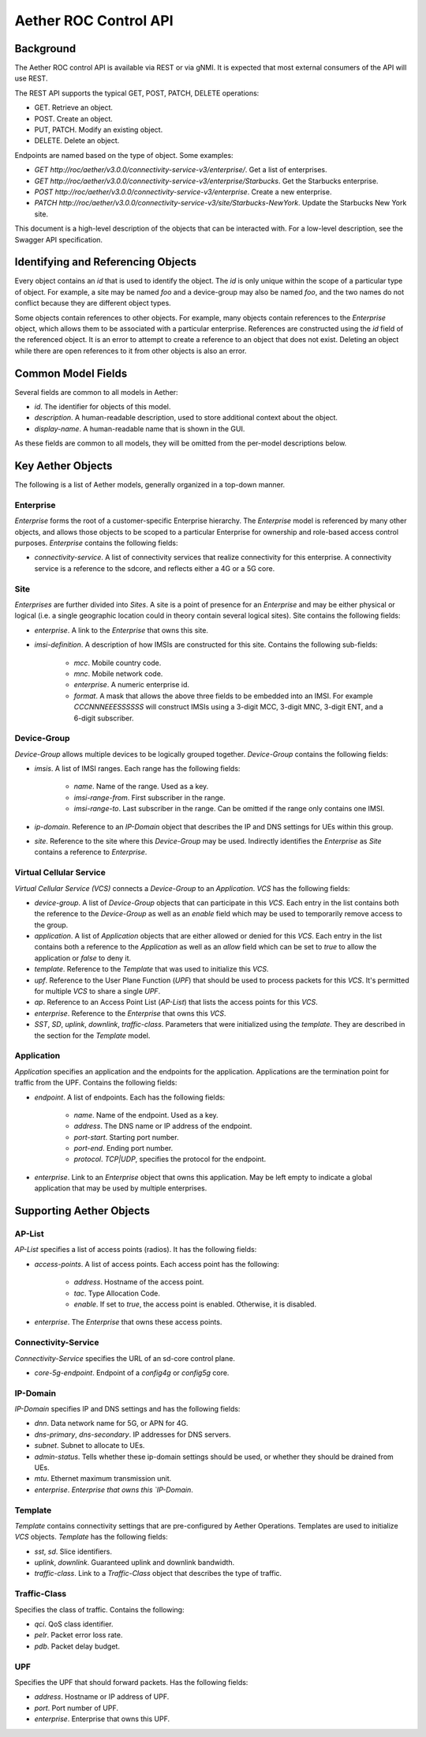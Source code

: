 .. vim: syntax=rst

Aether ROC Control API
======================

Background
----------

The Aether ROC control API is available via REST or via gNMI. It is expected that most external
consumers of the API will use REST.

The REST API supports the typical GET, POST, PATCH, DELETE operations:

* GET. Retrieve an object.
* POST. Create an object.
* PUT,  PATCH. Modify an existing object.
* DELETE. Delete an object.

Endpoints are named based on the type of object. Some examples:

* `GET http://roc/aether/v3.0.0/connectivity-service-v3/enterprise/`. Get a list of enterprises.
* `GET http://roc/aether/v3.0.0/connectivity-service-v3/enterprise/Starbucks`. Get the Starbucks enterprise.
* `POST http://roc/aether/v3.0.0/connectivity-service-v3/enterprise`. Create a new enterprise.
* `PATCH http://roc/aether/v3.0.0/connectivity-service-v3/site/Starbucks-NewYork`. Update the Starbucks New York site.

This document is a high-level description of the objects that can be interacted with. For a
low-level description, see the Swagger API specification.

Identifying and Referencing Objects
-----------------------------------

Every object contains an `id` that is used to identify the object. The `id` is only unique within
the scope of a particular type of object. For example, a site may be named `foo` and a device-group
may also be named `foo`, and the two names do not conflict because they are different object types.

Some objects contain references to other objects. For example, many objects contain references to
the `Enterprise` object, which allows them to be associated with a particular enterprise. References
are constructed using the `id` field of the referenced object. It is an error to attempt to create
a reference to an object that does not exist. Deleting an object while there are open references
to it from other objects is also an error.

Common Model Fields
-------------------

Several fields are common to all models in Aether:

* `id`. The identifier for objects of this model.
* `description`. A human-readable description, used to store additional context about the object.
* `display-name`. A human-readable name that is shown in the GUI.

As these fields are common to all models, they will be omitted from the per-model descriptions below.

Key Aether Objects
------------------

The following is a list of Aether models, generally organized in a top-down manner.

Enterprise
~~~~~~~~~~

`Enterprise` forms the root of a customer-specific Enterprise hierarchy. The `Enterprise` model is
referenced by many other objects, and allows those objects to be scoped to a particular Enterprise
for ownership and role-based access control purposes. `Enterprise` contains the following fields:

* `connectivity-service`. A list of connectivity services that realize connectivity for this
  enterprise. A connectivity service is a reference to the sdcore, and reflects either a 4G or a
  5G core.

Site
~~~~

`Enterprises` are further divided into `Sites`. A site is a point of presence for an `Enterprise` and
may be either physical or logical (i.e. a single geographic location could in theory contain several
logical sites). Site contains the following fields:

* `enterprise`. A link to the `Enterprise` that owns this site.
* `imsi-definition`. A description of how IMSIs are constructed for this site. Contains the following
  sub-fields:

   * `mcc`. Mobile country code.
   * `mnc`. Mobile network code.
   * `enterprise`. A numeric enterprise id.
   * `format`. A mask that allows the above three fields to be embedded into an IMSI. For example
     `CCCNNNEEESSSSSS` will construct IMSIs using a 3-digit MCC, 3-digit MNC, 3-digit ENT, and a
     6-digit subscriber.

Device-Group
~~~~~~~~~~~~

`Device-Group` allows multiple devices to be logically grouped together. `Device-Group` contains
the following fields:

* `imsis`. A list of IMSI ranges. Each range has the following
  fields:

   * `name`. Name of the range. Used as a key.
   * `imsi-range-from`. First subscriber in the range.
   * `imsi-range-to`. Last subscriber in the range. Can be omitted if the range only contains one
     IMSI.
* `ip-domain`. Reference to an `IP-Domain` object that describes the IP and DNS settings for UEs
  within this group.
* `site`. Reference to the site where this `Device-Group` may be used. Indirectly identifies the
  `Enterprise` as `Site` contains a reference to `Enterprise`.

Virtual Cellular Service
~~~~~~~~~~~~~~~~~~~~~~~~

`Virtual Cellular Service (VCS)` connects a `Device-Group` to an `Application`. `VCS` has the
following fields:

* `device-group`. A list of `Device-Group` objects that can participate in this `VCS`. Each
  entry in the list contains both the reference to the `Device-Group` as well as an `enable`
  field which may be used to temporarily remove access to the group.
* `application`. A list of `Application` objects that are either allowed or denied for this
  `VCS`. Each entry in the list contains both a reference to the `Application` as well as an
  `allow` field which can be set to `true` to allow the application or `false` to deny it.
* `template`. Reference to the `Template` that was used to initialize this `VCS`.
* `upf`. Reference to the User Plane Function (`UPF`) that should be used to process packets
  for this `VCS`. It's permitted for multiple `VCS` to share a single `UPF`.
* `ap`. Reference to an Access Point List (`AP-List`) that lists the access points for this
  `VCS`.
* `enterprise`. Reference to the `Enterprise` that owns this `VCS`.
* `SST`, `SD`, `uplink`, `downlink`, `traffic-class`. Parameters that were initialized using the
  `template`. They are described in the section for the `Template` model.

Application
~~~~~~~~~~~

`Application` specifies an application and the endpoints for the application. Applications are
the termination point for traffic from the UPF. Contains the following fields:

* `endpoint`. A list of endpoints. Each has the following
  fields:

   * `name`. Name of the endpoint. Used as a key.
   * `address`. The DNS name or IP address of the endpoint.
   * `port-start`. Starting port number.
   * `port-end`. Ending port number.
   * `protocol`. `TCP|UDP`, specifies the protocol for the endpoint.
* `enterprise`. Link to an `Enterprise` object that owns this application. May be left empty
  to indicate a global application that may be used by multiple enterprises.

Supporting Aether Objects
-------------------------

AP-List
~~~~~~~

`AP-List` specifies a list of access points (radios). It has the following fields:

* `access-points`. A list of access points. Each access point has the following:

    * `address`. Hostname of the access point.
    * `tac`. Type Allocation Code.
    * `enable`. If set to `true`, the access point is enabled. Otherwise, it is disabled.

* `enterprise`. The `Enterprise` that owns these access points.

Connectivity-Service
~~~~~~~~~~~~~~~~~~~~

`Connectivity-Service` specifies the URL of an sd-core control plane.

* `core-5g-endpoint`. Endpoint of a `config4g` or `config5g` core.

IP-Domain
~~~~~~~~~

`IP-Domain` specifies IP and DNS settings and has the following fields:

* `dnn`. Data network name for 5G, or APN for 4G.
* `dns-primary`, `dns-secondary`. IP addresses for DNS servers.
* `subnet`. Subnet to allocate to UEs.
* `admin-status`. Tells whether these ip-domain settings should be used, or whether they
  should be drained from UEs.
* `mtu`. Ethernet maximum transmission unit.
* `enterprise`. `Enterprise that owns this `IP-Domain`.

Template
~~~~~~~~

`Template` contains connectivity settings that are pre-configured by Aether Operations.
Templates are used to initialize `VCS` objects. `Template` has the following fields:

* `sst`, `sd`. Slice identifiers.
* `uplink`, `downlink`. Guaranteed uplink and downlink bandwidth.
* `traffic-class`. Link to a `Traffic-Class` object that describes the type of traffic.

Traffic-Class
~~~~~~~~~~~~~

Specifies the class of traffic. Contains the following:

* `qci`. QoS class identifier.
* `pelr`. Packet error loss rate.
* `pdb`. Packet delay budget.

UPF
~~~

Specifies the UPF that should forward packets. Has the following fields:

* `address`. Hostname or IP address of UPF.
* `port`. Port number of UPF.
* `enterprise`. Enterprise that owns this UPF.
